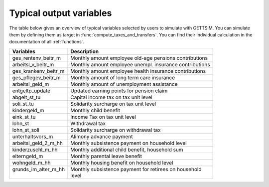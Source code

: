 Typical output variables
========================

The table below gives an overview of typical variables selected by users to simulate
with GETTSIM. You can simulate them by defining them as target in
:func:`compute_taxes_and_transfers`. You can find their individual calculation in the
documentation of all :ref:`functions`.


+-------------------------+-----------------------------------------------------------+
| Variables               | Description                                               |
+=========================+===========================================================+
| ges_rentenv_beitr_m     | Monthly amount employee old-age pensions contributions    |
+-------------------------+-----------------------------------------------------------+
| arbeitsl_v_beitr_m      | Monthly amount employee unempl. insurance contributions   |
+-------------------------+-----------------------------------------------------------+
| ges_krankenv_beitr_m    | Monthly amount employee health insurance contributions    |
+-------------------------+-----------------------------------------------------------+
| ges_pflegev_beitr_m     | Monthly amount of long term care insurance                |
+-------------------------+-----------------------------------------------------------+
| arbeitsl_geld_m         | Monthly amount of unemployment assistance                 |
+-------------------------+-----------------------------------------------------------+
| entgeltp_update         | Updated earning points for pension claim                  |
+-------------------------+-----------------------------------------------------------+
| abgelt_st_tu            | Capital income tax on tax unit level                      |
+-------------------------+-----------------------------------------------------------+
| soli_st_tu              | Solidarity surcharge on tax unit level                    |
+-------------------------+-----------------------------------------------------------+
| kindergeld_m            | Monthly child benefit                                     |
+-------------------------+-----------------------------------------------------------+
| eink_st_tu              | Income Tax on tax unit level                              |
+-------------------------+-----------------------------------------------------------+
| lohn_st                 | Withdrawal tax                                            |
+-------------------------+-----------------------------------------------------------+
| lohn_st_soli            | Solidarity surcharge on withdrawal tax                    |
+-------------------------+-----------------------------------------------------------+
| unterhaltsvors_m        | Alimony advance payment                                   |
+-------------------------+-----------------------------------------------------------+
| arbeitsl_geld_2_m_hh    | Monthly subsistence payment on household level            |
+-------------------------+-----------------------------------------------------------+
| kinderzuschl_m_hh       | Monthly additional child benefit, household sum           |
+-------------------------+-----------------------------------------------------------+
| elterngeld_m            | Monthly parental leave benefit                            |
+-------------------------+-----------------------------------------------------------+
| wohngeld_m_hh           | Monthly housing benefit on household level                |
+-------------------------+-----------------------------------------------------------+
|| grunds_im_alter_m_hh   || Monthly subsistence payment for retirees on household    |
||                        || level                                                    |
+-------------------------+-----------------------------------------------------------+
